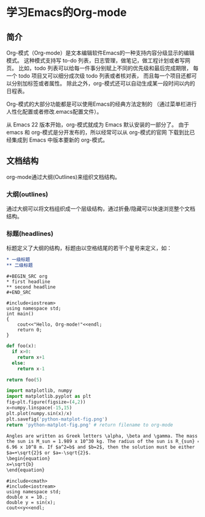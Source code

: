 * 学习Emacs的Org-mode
** 简介
Org-模式（Org-mode）是文本编辑软件Emacs的一种支持内容分级显示的编辑模式。
这种模式支持写 to-do 列表，日志管理，做笔记，做工程计划或者写网页。
比如，todo 列表可以给每一件事分别赋上不同的优先级和最后完成期限，
每一个 todo 项目又可以细分成次级 todo 列表或者核对表，
而且每一个项目还都可以分别加标签或者属性。
除此之外，org-模式还可以自动生成某一段时间以内的日程表。

Org-模式的大部分功能都是可以使用Emacs的经典方法定制的
（通过菜单栏进行人性化配置或者修改.emacs配置文件）。

从 Emacs 22 版本开始，org-模式就成为 Emacs 默认安装的一部分了。
由于 emacs 和 org-模式是分开发布的，所以经常可以从 org-模式的官网
下载到比已经集成到 Emacs 中版本要新的 org-模式。
** 文档结构
org-mode通过大纲(Outlines)来组织文档结构。
*** 大纲(outlines)
通过大纲可以将文档组织成一个层级结构，通过折叠/隐藏可以快速浏览整个文档结构。
*** 标题(headlines)
标题定义了大纲的结构，标题由以空格结尾的若干个星号来定义，如：
#+BEGIN_SRC org
,* 一级标题
,** 二级标题
#+END_SRC

#+BEGIN_EXAMPLE
#+BEGIN_SRC org
,* first headline
,** second headline
#+END_SRC
#+END_EXAMPLE

#+BEGIN_SRC C++
#include<iostream>
using namespace std;
int main()
{
    cout<<"Hello, Org-mode!"<<endl;
    return 0;
}
#+END_SRC

#+BEGIN_SRC python
def foo(x):
  if x>0:
    return x+1
  else:
    return x-1

return foo(5)
#+END_SRC
#+RESULTS:
: 6

#+begin_src python :results file
import matplotlib, numpy
import matplotlib.pyplot as plt
fig=plt.figure(figsize=(4,2))
x=numpy.linspace(-15,15)
plt.plot(numpy.sin(x)/x)
plt.savefig('python-matplot-fig.png')
return 'python-matplot-fig.png' # return filename to org-mode
#+end_src

#+RESULTS:
[[file:python-matplot-fig.png]]

#+begin_src org
Angles are written as Greek letters \alpha, \beta and \gamma. The mass if
the sun is M_sun = 1.989 x 10^30 kg. The radius of the sun is R_{sun} =
6.96 x 10^8 m. If $a^2=b$ and $b=2$, then the solution must be either
$a=+\sqrt{2}$ or $a=-\sqrt{2}$.
\begin{equation}
x=\sqrt{b}
\end{equation}
#+end_src

#+BEGIN_SRC c++
#include<cmath>
#include<iostream>
using namespace std;
double x = 10.;
double y = sin(x);
cout<<y<<endl;
#+END_SRC
#+RESULTS

